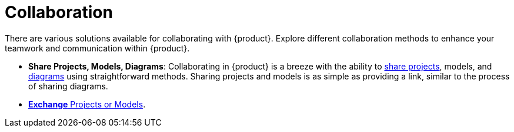 = Collaboration

There are various solutions available for collaborating with {product}.
Explore different collaboration methods to enhance your teamwork and communication within {product}.

* *Share Projects, Models, Diagrams*: Collaborating in {product} is a breeze with the ability to  xref:hands-on/how-tos/share-project.adoc[share projects], models, and xref:hands-on/how-tos/share-representation.adoc[diagrams] using straightforward methods.
Sharing projects and models is as simple as providing a link, similar to the process of sharing diagrams.
* xref:features/interoperability.adoc[*Exchange* Projects or Models].